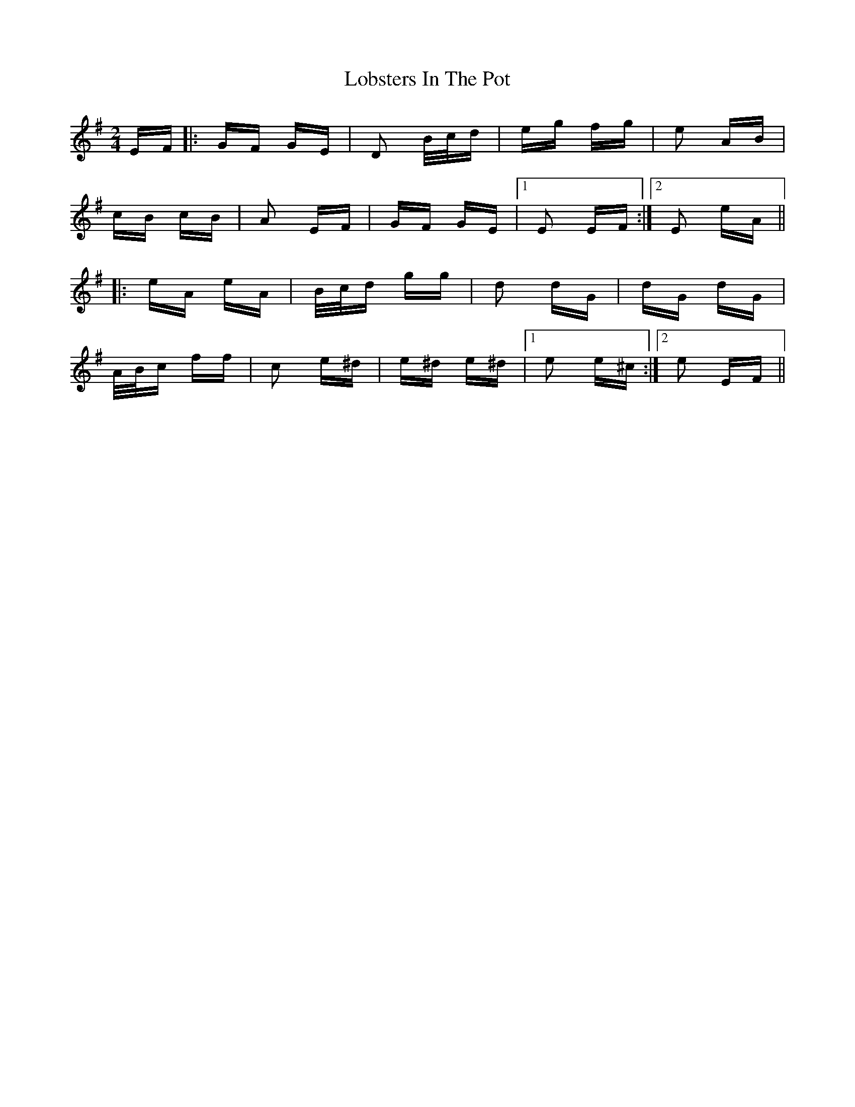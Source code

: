 X: 23890
T: Lobsters In The Pot
R: polka
M: 2/4
K: Eminor
EF|:GF GE|D2 B/c/d|eg fg|e2 AB|
cB cB|A2 EF|GF GE|1 E2 EF:|2 E2 eA||
|:eA eA|B/c/d gg|d2 dG|dG dG|
A/B/c ff|c2 e^d|e^d e^d|1 e2 e^c:|2 e2 EF||

